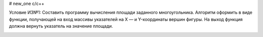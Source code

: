 # new_one
c/c++

Условие ИЗ№1:
Составить программу вычисления площади заданного многоугольника. Алгоритм оформить в виде функции, получающей на вход массивы указателей на X — и Y-координаты вершин фигуры. На выход функция должна вернуть указатель на значение площади.

.. image:: https://travis-ci.org/UlianaBespalova/idz_c-c-.svg?branch=branch_2
    :target: https://travis-ci.org/UlianaBespalova/idz_c-c-
